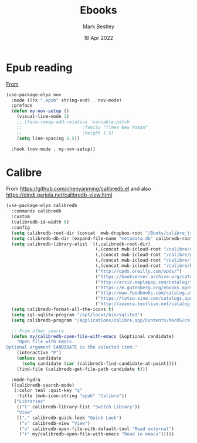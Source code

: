 #+TITLE:  Ebooks
#+AUTHOR: Mark Bestley
#+EMAIL:  @bestley.co.uk
#+DATE:   18 Apr 2022
#+PROPERTY:header-args :cache yes :tangle yes :comments noweb
#+STARTUP: overview

* Epub reading
:PROPERTIES:
:ID:       org_mark_mini20.local:20220604T172912.415510
:END:
[[https://depp.brause.cc/nov.el/][From]]
#+NAME: org_mark_mini20.local_20220418T102925.928951
#+begin_src emacs-lisp
(use-package-elpa nov
  :mode ((rx ".epub" string-end) . nov-mode)
  :preface
  (defun my-nov-setup ()
	(visual-line-mode 1)
	;; (face-remap-add-relative 'variable-pitch
	;; 						 :family "Times New Roman"
	;; 						 :height 1.5)
	(setq line-spacing 0.5))

  :hook (nov-mode . my-nov-setup))
#+end_src

* Calibre
:PROPERTIES:
:ID:       org_mark_mini20.local:20220418T104532.783789
:END:
From https://github.com/chenyanming/calibredb.el and also https://dindi.garjola.net/calibredb-view.html
#+NAME: org_mark_mini20.local_20220418T104532.780552
#+begin_src emacs-lisp
(use-package-elpa calibredb
  :commands calibredb
  :custom
  (calibredb-id-width 6)
  :config
  (setq calibredb-root-dir (concat  mwb-dropbox-root "/Books/calibre_transfer"))
  (setq calibredb-db-dir (expand-file-name "metadata.db" calibredb-root-dir))
  (setq calibredb-library-alist `((,calibredb-root-dir)
								  (,(concat mwb-icloud-root "/calibre/computing"))
								  (,(concat mwb-icloud-root "/calibre/games"))
								  (,(concat mwb-icloud-root "/calibre/fiction"))
								  (,(concat mwb-icloud-root "/calibre/history"))
								  ("http://opds.oreilly.com/opds/")
								  ("https://bookserver.archive.org/catalog/")
								  ("http://arxiv.maplepop.com/catalog/")
								  ("https://m.gutenberg.org/ebooks.opds/")
								  ("http://www.feedbooks.com/catalog.atom")
								  ("https://tatsu-zine.com/catalogs.opds")
								  ("http://aozora.textlive.net/catalog.opds")))
  (setq calibredb-format-all-the-icons t)
  (setq sql-sqlite-program "/opt/local/bin/sqlite3")
  (setq calibredb-program "/Applications/calibre.app/Contents/MacOS/calibredb")

  ;; From other source
  (defun my/calibredb-open-file-with-emacs (&optional candidate)
	"Open file with Emacs.
Optional argument CANDIDATE is the selected item."
	(interactive "P")
	(unless candidate
	  (setq candidate (car (calibredb-find-candidate-at-point))))
	(find-file (calibredb-get-file-path candidate t)))

  :mode-hydra
  ((calibredb-search-mode)
   (:color teal :quit-key "q"
	:title (mwb-icon-string "epub" "Calibre"))
   ("Libraries"
	(("l" calibredb-library-list "Switch Library"))
	"View"
	(("," calibredb-quick-look "Quick Look")
	 ("v" calibredb-view "View")
	 ("o" calibredb-open-file-with-default-tool "Read external")
	 ("r" my/calibredb-open-file-with-emacs "Read in emacs")))))
#+end_src
